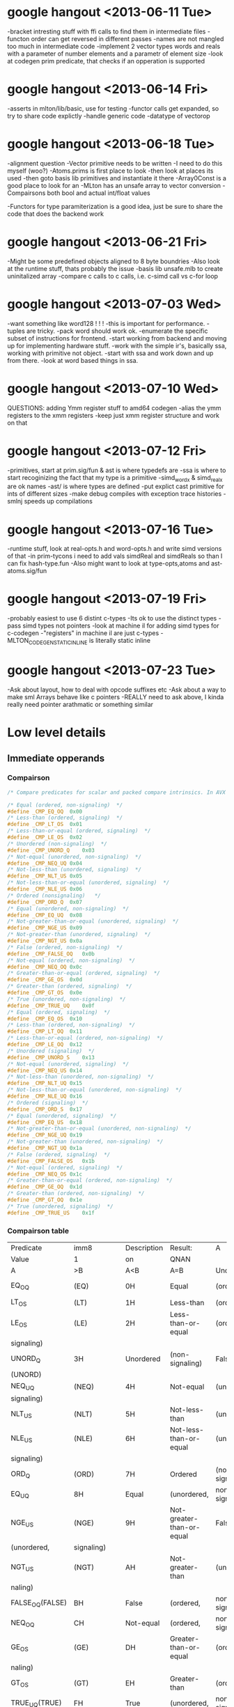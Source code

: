 * google hangout <2013-06-11 Tue>
  -bracket intresting stuff with ffi calls to find them in intermediate files
  -functon order can get reversed in different passes
  -names are not mangled too much in intermediate code
  -implement 2 vector types words and reals with a parameter of number elements and a parametr of element size
  -look at codegen prim predicate, that checks if an opperation is
  supported
* google hangout <2013-06-14 Fri>
-asserts in mlton/lib/basic, use for testing
-functor calls get expanded, so try to share code explictly
-handle generic code
-datatype of vectorop
* google hangout <2013-06-18 Tue>
  -alignment question
  -Vector primitive needs to be written
  -I need to do this myself (woo?)
    -Atoms.prims is first place to look
    -then look at places its used
    -then goto basis lib primitives and instantiate it there
    -Array0Const is a good place to look for an 
  -MLton has an unsafe array to vector conversion
  -Compairsons both bool and actual int/float values

  -Functors for type paramiterization is a good idea, just be sure to
  share the code that does the backend work
* google hangout <2013-06-21 Fri>
  -Might be some predefined objects aligned to 8 byte boundries
  -Also look at the runtime stuff, thats probably the issue
  -basis lib unsafe.mlb to create uninitalized array
  -compare c calls to c calls, i.e. c-simd call vs c-for loop

* google hangout <2013-07-03 Wed>
  -want something like word128 ! ! !
  -this is important for performance.
  -tuples are tricky.
  -pack word should work ok.
  -enumerate the specific subset of instructions for frontend.
  -start working from backend and moving up for implementing hardware stuff.
  -work with the simple ir's, basically ssa, working with primitive not object.
  -start with ssa and work down and up from there.
  -look at word based things in ssa.
* google hangout <2013-07-10 Wed>
  QUESTIONS: adding Ymm register stuff to amd64 codegen
  -alias the ymm registers to the xmm registers
  -keep just xmm register structure and work on that
* google hangout <2013-07-12 Fri>
  -primitives, start at prim.sig/fun & ast is where typedefs are
  -ssa is where to start recoginizing the fact that my type is a primitive
  -simd_wordx & simd_realx are ok names
  -ast/ is where types are defined
  -put explict cast primitive for ints of different sizes
  -make debug compiles with exception trace histories
  -smlnj speeds up compilations

* google hangout <2013-07-16 Tue>
  -runtime stuff, look at real-opts.h and word-opts.h and write simd
  versions of that
  -in prim-tycons i need to add vals simdReal and simdReals so than I can
  fix hash-type.fun
  -Also might want to look at type-opts,atoms and ast-atoms.sig/fun 

* google hangout <2013-07-19 Fri>
  -probably easiest to use 6 distint c-types
  -Its ok to use the distinct types
  -pass simd types not pointers
  -look at machine il for adding simd types for c-codegen
  -"registers" in machine il are just c-types
  -MLTON_CODEGEN_STATIC_INLINE is literally static inline
* google hangout <2013-07-23 Tue>
  -Ask about layout, how to deal with opcode suffixes etc
  -Ask about a way to make sml Arrays behave like c pointers
  -REALLY need to ask above, I kinda really need pointer arathmatic
     or something similar
* Low level details
** Immediate opperands
*** Compairson
#+BEGIN_SRC C
/* Compare predicates for scalar and packed compare intrinsics. In AVX */

/* Equal (ordered, non-signaling)  */
#define _CMP_EQ_OQ	0x00
/* Less-than (ordered, signaling)  */
#define _CMP_LT_OS	0x01
/* Less-than-or-equal (ordered, signaling)  */
#define _CMP_LE_OS	0x02
/* Unordered (non-signaling)  */
#define _CMP_UNORD_Q	0x03
/* Not-equal (unordered, non-signaling)  */
#define _CMP_NEQ_UQ	0x04
/* Not-less-than (unordered, signaling)  */
#define _CMP_NLT_US	0x05
/* Not-less-than-or-equal (unordered, signaling)  */
#define _CMP_NLE_US	0x06
/* Ordered (nonsignaling)   */
#define _CMP_ORD_Q	0x07
/* Equal (unordered, non-signaling)  */
#define _CMP_EQ_UQ	0x08
/* Not-greater-than-or-equal (unordered, signaling)  */
#define _CMP_NGE_US	0x09
/* Not-greater-than (unordered, signaling)  */
#define _CMP_NGT_US	0x0a
/* False (ordered, non-signaling)  */
#define _CMP_FALSE_OQ	0x0b
/* Not-equal (ordered, non-signaling)  */
#define _CMP_NEQ_OQ	0x0c
/* Greater-than-or-equal (ordered, signaling)  */
#define _CMP_GE_OS	0x0d
/* Greater-than (ordered, signaling)  */
#define _CMP_GT_OS	0x0e
/* True (unordered, non-signaling)  */
#define _CMP_TRUE_UQ	0x0f
/* Equal (ordered, signaling)  */
#define _CMP_EQ_OS	0x10
/* Less-than (ordered, non-signaling)  */
#define _CMP_LT_OQ	0x11
/* Less-than-or-equal (ordered, non-signaling)  */
#define _CMP_LE_OQ	0x12
/* Unordered (signaling)  */
#define _CMP_UNORD_S	0x13
/* Not-equal (unordered, signaling)  */
#define _CMP_NEQ_US	0x14
/* Not-less-than (unordered, non-signaling)  */
#define _CMP_NLT_UQ	0x15
/* Not-less-than-or-equal (unordered, non-signaling)  */
#define _CMP_NLE_UQ	0x16
/* Ordered (signaling)  */
#define _CMP_ORD_S	0x17
/* Equal (unordered, signaling)  */
#define _CMP_EQ_US	0x18
/* Not-greater-than-or-equal (unordered, non-signaling)  */
#define _CMP_NGE_UQ	0x19
/* Not-greater-than (unordered, non-signaling)  */
#define _CMP_NGT_UQ	0x1a
/* False (ordered, signaling)  */
#define _CMP_FALSE_OS	0x1b
/* Not-equal (ordered, signaling)  */
#define _CMP_NEQ_OS	0x1c
/* Greater-than-or-equal (ordered, non-signaling)  */
#define _CMP_GE_OQ	0x1d
/* Greater-than (ordered, non-signaling)  */
#define _CMP_GT_OQ	0x1e
/* True (unordered, signaling)  */
#define _CMP_TRUE_US	0x1f
#+END_SRC
*** Compairson table
| Predicate       | imm8          | Description               | Result:                   | A               | Is             | 1st   | Operand, | B     | Is    | 2nd | Operand | Signals | #IA |
| Value           | 1             | on                        | QNAN                      |                 |                |       |          |       |       |     |         |         |     |
| A               | >B            | A<B                       | A=B                       | Unordered       |                |       |          |       |       |     |         |         |     |
| EQ_OQ           | (EQ)          | 0H                        | Equal                     | (ordered,       | non-signaling) | False | False    | True  | False | No  |         |         |     |
| LT_OS           | (LT)          | 1H                        | Less-than                 | (ordered,       | signaling)     | False | True     | False | False | Yes |         |         |     |
| LE_OS           | (LE)          | 2H                        | Less-than-or-equal        | (ordered,       | False          | True  | True     | False | Yes   |     |         |         |     |
| signaling)      |               |                           |                           |                 |                |       |          |       |       |     |         |         |     |
| UNORD_Q         | 3H            | Unordered                 | (non-signaling)           | False           | False          | False | True     | No    |       |     |         |         |     |
| (UNORD)         |               |                           |                           |                 |                |       |          |       |       |     |         |         |     |
| NEQ_UQ          | (NEQ)         | 4H                        | Not-equal                 | (unordered,     | non-           | True  | True     | False | True  | No  |         |         |     |
| signaling)      |               |                           |                           |                 |                |       |          |       |       |     |         |         |     |
| NLT_US          | (NLT)         | 5H                        | Not-less-than             | (unordered,     | signaling)     | True  | False    | True  | True  | Yes |         |         |     |
| NLE_US          | (NLE)         | 6H                        | Not-less-than-or-equal    | (unordered,     | True           | False | False    | True  | Yes   |     |         |         |     |
| signaling)      |               |                           |                           |                 |                |       |          |       |       |     |         |         |     |
| ORD_Q           | (ORD)         | 7H                        | Ordered                   | (non-signaling) | True           | True  | True     | False | No    |     |         |         |     |
| EQ_UQ           | 8H            | Equal                     | (unordered,               | non-signaling)  | False          | False | True     | True  | No    |     |         |         |     |
| NGE_US          | (NGE)         | 9H                        | Not-greater-than-or-equal | False           | True           | False | True     | Yes   |       |     |         |         |     |
| (unordered,     | signaling)    |                           |                           |                 |                |       |          |       |       |     |         |         |     |
| NGT_US          | (NGT)         | AH                        | Not-greater-than          | (unordered,     | sig-           | False | True     | True  | True  | Yes |         |         |     |
| naling)         |               |                           |                           |                 |                |       |          |       |       |     |         |         |     |
| FALSE_OQ(FALSE) | BH            | False                     | (ordered,                 | non-signaling)  | False          | False | False    | False | No    |     |         |         |     |
| NEQ_OQ          | CH            | Not-equal                 | (ordered,                 | non-signaling)  | True           | True  | False    | False | No    |     |         |         |     |
| GE_OS           | (GE)          | DH                        | Greater-than-or-equal     | (ordered,       | sig-           | True  | False    | True  | False | Yes |         |         |     |
| naling)         |               |                           |                           |                 |                |       |          |       |       |     |         |         |     |
| GT_OS           | (GT)          | EH                        | Greater-than              | (ordered,       | signaling)     | True  | False    | False | False | Yes |         |         |     |
| TRUE_UQ(TRUE)   | FH            | True                      | (unordered,               | non-signaling)  | True           | True  | True     | True  | No    |     |         |         |     |
| EQ_OS           | 10H           | Equal                     | (ordered,                 | signaling)      | False          | False | True     | False | Yes   |     |         |         |     |
| LT_OQ           | 11H           | Less-than                 | (ordered,                 | nonsignaling)   | False          | True  | False    | False | No    |     |         |         |     |
| LE_OQ           | 12H           | Less-than-or-equal        | (ordered,                 | non-            | False          | True  | True     | False | No    |     |         |         |     |
| signaling)      |               |                           |                           |                 |                |       |          |       |       |     |         |         |     |
| UNORD_S         | 13H           | Unordered                 | (signaling)               | False           | False          | False | True     | Yes   |       |     |         |         |     |
| NEQ_US          | 14H           | Not-equal                 | (unordered,               | signaling)      | True           | True  | False    | True  | Yes   |     |         |         |     |
| NLT_UQ          | 15H           | Not-less-than             | (unordered,               | nonsig-         | True           | False | True     | True  | No    |     |         |         |     |
| naling)         |               |                           |                           |                 |                |       |          |       |       |     |         |         |     |
| NLE_UQ          | 16H           | Not-less-than-or-equal    | (unordered,               | True            | False          | False | True     | No    |       |     |         |         |     |
| nonsignaling)   |               |                           |                           |                 |                |       |          |       |       |     |         |         |     |
| ORD_S           | 17H           | Ordered                   | (signaling)               | True            | True           | True  | False    | Yes   |       |     |         |         |     |
| EQ_US           | 18H           | Equal                     | (unordered,               | signaling)      | False          | False | True     | True  | Yes   |     |         |         |     |
| Predicate       | imm8          | Description               | Result:                   | A               | Is             | 1st   | Operand, | B     | Is    | 2nd | Operand | Signals | #IA |
| Value           | on            | QNAN                      |                           |                 |                |       |          |       |       |     |         |         |     |
| A               | >B            | A<B                       | A=B                       | Unordered1      |                |       |          |       |       |     |         |         |     |
| NGE_UQ          | 19H           | Not-greater-than-or-equal | (unor-                    | False           | True           | False | True     | No    |       |     |         |         |     |
| dered,          | nonsignaling) |                           |                           |                 |                |       |          |       |       |     |         |         |     |
| NGT_UQ          | 1AH           | Not-greater-than          | (unordered,               | non-            | False          | True  | True     | True  | No    |     |         |         |     |
| signaling)      |               |                           |                           |                 |                |       |          |       |       |     |         |         |     |
| FALSE_OS        | 1BH           | False                     | (ordered,                 | signaling)      | False          | False | False    | False | Yes   |     |         |         |     |
| NEQ_OS          | 1CH           | Not-equal                 | (ordered,                 | signaling)      | True           | True  | False    | False | Yes   |     |         |         |     |
| GE_OQ           | 1DH           | Greater-than-or-equal     | (ordered,                 | True            | False          | True  | False    | No    |       |     |         |         |     |
| nonsignaling)   |               |                           |                           |                 |                |       |          |       |       |     |         |         |     |
| GT_OQ           | 1EH           | Greater-than              | (ordered,                 | nonsignal-      | True           | False | False    | False | No    |     |         |         |     |
| ing)            |               |                           |                           |                 |                |       |          |       |       |     |         |         |     |
| TRUE_US         | 1FH           | True                      | (unordered,               | signaling)      | True           | True  | True     | True  | Yes   |     |         |         |     |
* Sml snippets
** Software vector function
#+BEGIN_SRC 
  local
    open Vector
  in
    fun vectorFun (a,b,vecOp,n) = let
      val f = fn x =>vecOp(sub(a,x),sub(b,x))
    in tabulate f n end
  end
#+END_SRC

* current compiler errors <2013-07-17 Wed>

	 defunctorize finished in 1.42 + 1.51 (52% GC)
	 xmlSimplify starting
	    typeCheck starting
	    typeCheck finished in 0.83 + 0.41 (33% GC)
	    xmlShrink starting
	    xmlShrink finished in 0.79 + 0.61 (44% GC)
	    xmlSimplifyTypes starting
	    xmlSimplifyTypes finished in 0.28 + 0.00 (0% GC)
	    typeCheck starting
	    typeCheck finished in 0.69 + 0.34 (33% GC)
	 xmlSimplify finished in 2.59 + 1.37 (35% GC)
	 monomorphise starting
	 monomorphise finished in 1.15 + 1.04 (47% GC)
	 sxmlSimplify starting
	    typeCheck starting
	    typeCheck finished in 0.65 + 0.36 (36% GC)
	    sxmlShrink1 starting
	    sxmlShrink1 finished in 1.12 + 3.50 (76% GC)
	    implementSuffix starting
	    implementSuffix finished in 0.04 + 0.00 (0% GC)
	    sxmlShrink2 starting
	    sxmlShrink2 finished in 0.91 + 0.00 (0% GC)
	    implementExceptions starting
	    implementExceptions finished in 0.12 + 0.00 (0% GC)
	    sxmlShrink3 starting
	    sxmlShrink3 finished in 0.91 + 0.42 (32% GC)
	    polyvariance starting
	       duplicate1 starting
	       duplicate1 finished in 1.51 + 1.50 (50% GC)
	       duplicate2 starting
	       duplicate2 finished in 1.45 + 1.47 (50% GC)
	    polyvariance finished in 2.96 + 2.97 (50% GC)
	    sxmlShrink4 starting
	    sxmlShrink4 finished in 1.10 + 1.27 (54% GC)
	    typeCheck starting
	    typeCheck finished in 0.45 + 0.45 (50% GC)
	 sxmlSimplify finished in 8.25 + 8.97 (52% GC)
	 closureConvert starting
	    flow analysis starting
	    flow analysis finished in 0.99 + 0.00 (0% GC)
	    free variables starting
	    free variables finished in 0.22 + 0.00 (0% GC)
	    globalize starting
	    globalize finished in 0.18 + 0.00 (0% GC)
	    convert starting
	    convert finished in 2.46 + 2.58 (51% GC)
	 closureConvert finished in 4.07 + 2.58 (39% GC)
	 ssaSimplify starting
	    typeCheck starting
	    typeCheck finished in 1.32 + 0.00 (0% GC)
	    removeUnused1 starting
	    removeUnused1 finished in 2.32 + 1.16 (33% GC)
	    introduceLoops1 starting
	    introduceLoops1 finished in 0.03 + 0.00 (0% GC)
	    loopInvariant1 starting
	    loopInvariant1 finished in 0.68 + 0.47 (41% GC)
	    inlineLeaf1 starting
	    inlineLeaf1 finished in 0.96 + 0.59 (38% GC)
	    inlineLeaf2 starting
	    inlineLeaf2 finished in 0.77 + 0.57 (42% GC)
	    contify1 starting
	    contify1 finished in 0.66 + 0.00 (0% GC)
	    localFlatten1 starting
	    localFlatten1 finished in 0.65 + 0.49 (43% GC)
	    constantPropagation starting
	    constantPropagation finished in 2.04 + 2.08 (50% GC)
	    useless starting
	    useless finished in 2.48 + 2.34 (49% GC)
	    removeUnused2 starting
	    removeUnused2 finished in 1.08 + 0.74 (41% GC)
	    simplifyTypes starting
	    simplifyTypes finished in 0.61 + 2.29 (79% GC)
	    polyEqual starting
	    polyEqual finished in 0.08 + 0.00 (0% GC)
	    polyHash starting
	    polyHash finished in 0.06 + 0.00 (0% GC)
	    introduceLoops2 starting
	    introduceLoops2 finished in 0.01 + 0.00 (0% GC)
	    loopInvariant2 starting
	    loopInvariant2 finished in 0.34 + 0.18 (35% GC)
	    contify2 starting
	    contify2 finished in 0.36 + 0.00 (0% GC)
	    inlineNonRecursive starting
	    inlineNonRecursive finished in 0.76 + 0.46 (38% GC)
	    localFlatten2 starting
	    localFlatten2 finished in 0.56 + 0.21 (27% GC)
	    removeUnused3 starting
	    removeUnused3 finished in 1.15 + 0.36 (24% GC)
	    contify3 starting
	    contify3 finished in 0.48 + 0.41 (46% GC)
	    introduceLoops3 starting
	    introduceLoops3 finished in 0.00 + 0.00 (0% GC)
	    loopInvariant3 starting
	    loopInvariant3 finished in 0.56 + 0.17 (24% GC)
	    localRef starting
	    localRef finished in 1.12 + 0.86 (43% GC)
	    flatten starting
	    flatten finished in 0.86 + 0.74 (46% GC)
	    localFlatten3 starting
	    localFlatten3 finished in 0.56 + 0.21 (28% GC)
	    combineConversions starting
	    combineConversions finished in 0.57 + 0.26 (31% GC)
	    commonArg starting
	    commonArg finished in 0.80 + 1.10 (58% GC)
	    commonSubexp starting
	    commonSubexp finished in 0.79 + 0.00 (0% GC)
	    commonBlock starting
	    commonBlock finished in 0.39 + 0.37 (48% GC)
	    redundantTests starting
	    redundantTests finished in 0.95 + 0.00 (0% GC)
	    redundant starting
	    redundant finished in 0.63 + 0.00 (0% GC)
	    knownCase starting
	    knownCase finished in 2.13 + 0.77 (27% GC)
	    removeUnused4 starting
	    removeUnused4 finished in 1.04 + 0.46 (31% GC)
	    orderFunctions1 starting
	    orderFunctions1 finished in 0.12 + 0.00 (0% GC)
	    typeCheck starting
	    typeCheck finished in 0.63 + 0.00 (0% GC)
	 ssaSimplify finished in 28.54 + 17.30 (38% GC)
	 toSsa2 starting
	 toSsa2 finished in 0.63 + 0.00 (0% GC)
	 ssa2Simplify starting
	    typeCheck starting
	    typeCheck finished in 0.67 + 0.49 (42% GC)
	    deepFlatten starting
	    deepFlatten finished in 2.20 + 0.97 (31% GC)
	    refFlatten starting
	    refFlatten finished in 1.53 + 0.00 (0% GC)
	    removeUnused5 starting
	    removeUnused5 finished in 1.46 + 0.89 (38% GC)
	    zone starting
	    zone finished in 0.00 + 0.00 (0% GC)
	    orderFunctions2 starting
	    orderFunctions2 finished in 0.16 + 0.00 (0% GC)
	    typeCheck starting
	    typeCheck finished in 0.81 + 0.58 (42% GC)
	 ssa2Simplify finished in 6.83 + 2.94 (30% GC)
	 backend starting
	    toRssa starting
	    toRssa finished in 1.14 + 0.00 (0% GC)
	    rssaSimplify starting
	       rssaShrink1 starting

